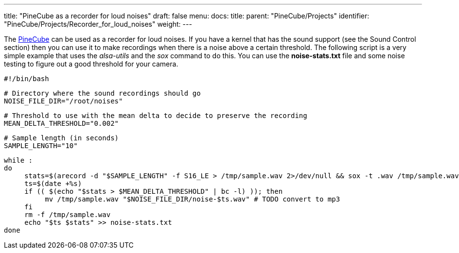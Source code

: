 ---
title: "PineCube as a recorder for loud noises"
draft: false
menu:
  docs:
    title:
    parent: "PineCube/Projects"
    identifier: "PineCube/Projects/Recorder_for_loud_noises"
    weight: 
---

The link:/documentation/PineCube[PineCube] can be used as a recorder for loud noises. If you have a kernel that has the sound support (see the Sound Control section) then you can use it to make recordings when there is a noise above a certain threshold. The following script is a very simple example that uses the _alsa-utils_ and the _sox_ command to do this. You can use the *noise-stats.txt* file and some noise testing to figure out a good threshold for your camera.

 #!/bin/bash

 # Directory where the sound recordings should go
 NOISE_FILE_DIR="/root/noises"

 # Threshold to use with the mean delta to decide to preserve the recording
 MEAN_DELTA_THRESHOLD="0.002"

 # Sample length (in seconds)
 SAMPLE_LENGTH="10"

 while :
 do
      stats=$(arecord -d "$SAMPLE_LENGTH" -f S16_LE > /tmp/sample.wav 2>/dev/null && sox -t .wav /tmp/sample.wav -n stat 2>&1 | grep 'Mean    delta:' | cut -d: -f2 | sed 's/^[ ]*//')
      ts=$(date +%s)
      if (( $(echo "$stats > $MEAN_DELTA_THRESHOLD" | bc -l) )); then
           mv /tmp/sample.wav "$NOISE_FILE_DIR/noise-$ts.wav" # TODO convert to mp3
      fi
      rm -f /tmp/sample.wav
      echo "$ts $stats" >> noise-stats.txt
 done

